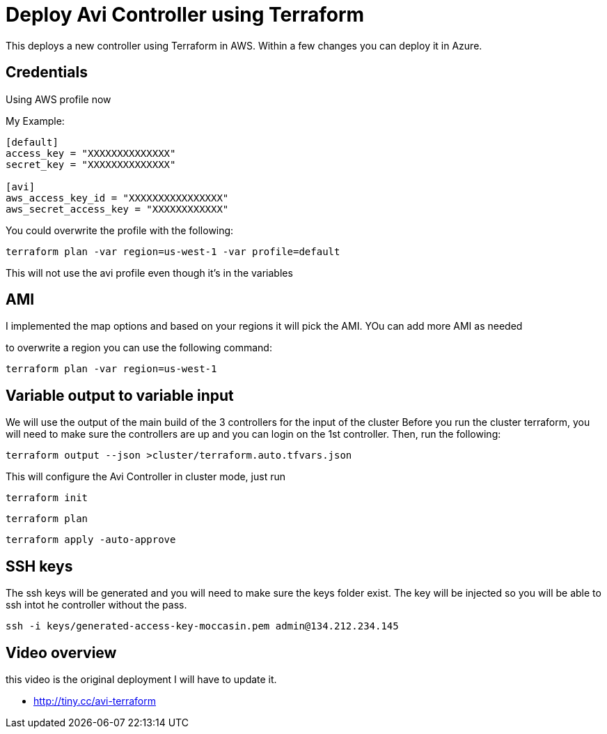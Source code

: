= Deploy Avi Controller using Terraform

This deploys a new controller using Terraform in AWS. Within a few changes you can deploy it in Azure.

== Credentials

Using AWS profile now


My Example:
----
[default]
access_key = "XXXXXXXXXXXXXX"
secret_key = "XXXXXXXXXXXXXX"

[avi]
aws_access_key_id = "XXXXXXXXXXXXXXXX"
aws_secret_access_key = "XXXXXXXXXXXX"
----

You could overwrite the profile with the following:
----
terraform plan -var region=us-west-1 -var profile=default
----
This will not use the avi profile even though it's in the variables


== AMI
I implemented the map options and based on your regions it will pick the AMI. YOu can add more AMI as needed

to overwrite a region you can use the following command:

----
terraform plan -var region=us-west-1
----

== Variable output to variable input
We will use the output of the main build of the 3 controllers for the input of the cluster
Before you run the cluster terraform, you will need to make sure the controllers are up and you can login on the 1st controller.
Then, run the following:

----
terraform output --json >cluster/terraform.auto.tfvars.json
----

This will configure the Avi Controller in cluster mode, just run

----
terraform init
----

----
terraform plan
----

----
terraform apply -auto-approve
----

== SSH keys
The ssh keys will be generated and you will need to make sure the keys folder exist. The key will be injected so you will be able to ssh intot he controller without the pass.
----
ssh -i keys/generated-access-key-moccasin.pem admin@134.212.234.145
----

== Video overview
this video is the original deployment I will have to update it.

* http://tiny.cc/avi-terraform
